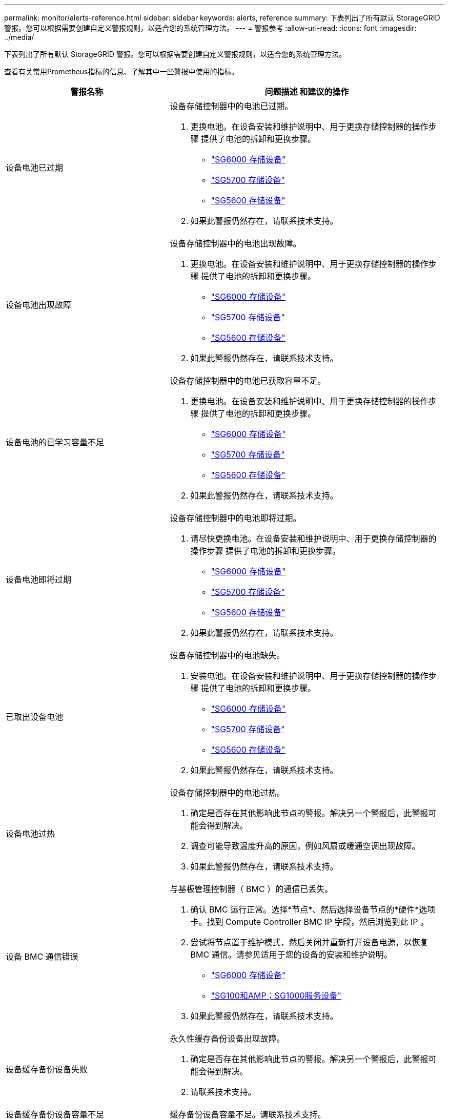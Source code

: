 ---
permalink: monitor/alerts-reference.html 
sidebar: sidebar 
keywords: alerts, reference 
summary: 下表列出了所有默认 StorageGRID 警报。您可以根据需要创建自定义警报规则，以适合您的系统管理方法。 
---
= 警报参考
:allow-uri-read: 
:icons: font
:imagesdir: ../media/


[role="lead"]
下表列出了所有默认 StorageGRID 警报。您可以根据需要创建自定义警报规则，以适合您的系统管理方法。

查看有关常用Prometheus指标的信息、了解其中一些警报中使用的指标。

|===
| 警报名称 | 问题描述 和建议的操作 


 a| 
设备电池已过期
 a| 
设备存储控制器中的电池已过期。

. 更换电池。在设备安装和维护说明中、用于更换存储控制器的操作步骤 提供了电池的拆卸和更换步骤。
+
** link:../sg6000/index.html["SG6000 存储设备"]
** link:../sg5700/index.html["SG5700 存储设备"]
** link:../sg5600/index.html["SG5600 存储设备"]


. 如果此警报仍然存在，请联系技术支持。




 a| 
设备电池出现故障
 a| 
设备存储控制器中的电池出现故障。

. 更换电池。在设备安装和维护说明中、用于更换存储控制器的操作步骤 提供了电池的拆卸和更换步骤。
+
** link:../sg6000/index.html["SG6000 存储设备"]
** link:../sg5700/index.html["SG5700 存储设备"]
** link:../sg5600/index.html["SG5600 存储设备"]


. 如果此警报仍然存在，请联系技术支持。




 a| 
设备电池的已学习容量不足
 a| 
设备存储控制器中的电池已获取容量不足。

. 更换电池。在设备安装和维护说明中、用于更换存储控制器的操作步骤 提供了电池的拆卸和更换步骤。
+
** link:../sg6000/index.html["SG6000 存储设备"]
** link:../sg5700/index.html["SG5700 存储设备"]
** link:../sg5600/index.html["SG5600 存储设备"]


. 如果此警报仍然存在，请联系技术支持。




 a| 
设备电池即将过期
 a| 
设备存储控制器中的电池即将过期。

. 请尽快更换电池。在设备安装和维护说明中、用于更换存储控制器的操作步骤 提供了电池的拆卸和更换步骤。
+
** link:../sg6000/index.html["SG6000 存储设备"]
** link:../sg5700/index.html["SG5700 存储设备"]
** link:../sg5600/index.html["SG5600 存储设备"]


. 如果此警报仍然存在，请联系技术支持。




 a| 
已取出设备电池
 a| 
设备存储控制器中的电池缺失。

. 安装电池。在设备安装和维护说明中、用于更换存储控制器的操作步骤 提供了电池的拆卸和更换步骤。
+
** link:../sg6000/index.html["SG6000 存储设备"]
** link:../sg5700/index.html["SG5700 存储设备"]
** link:../sg5600/index.html["SG5600 存储设备"]


. 如果此警报仍然存在，请联系技术支持。




 a| 
设备电池过热
 a| 
设备存储控制器中的电池过热。

. 确定是否存在其他影响此节点的警报。解决另一个警报后，此警报可能会得到解决。
. 调查可能导致温度升高的原因，例如风扇或暖通空调出现故障。
. 如果此警报仍然存在，请联系技术支持。




 a| 
设备 BMC 通信错误
 a| 
与基板管理控制器（ BMC ）的通信已丢失。

. 确认 BMC 运行正常。选择*节点*、然后选择设备节点的*硬件*选项卡。找到 Compute Controller BMC IP 字段，然后浏览到此 IP 。
. 尝试将节点置于维护模式，然后关闭并重新打开设备电源，以恢复 BMC 通信。请参见适用于您的设备的安装和维护说明。
+
** link:../sg6000/index.html["SG6000 存储设备"]
** link:../sg100-1000/index.html["SG100和AMP；SG1000服务设备"]


. 如果此警报仍然存在，请联系技术支持。




 a| 
设备缓存备份设备失败
 a| 
永久性缓存备份设备出现故障。

. 确定是否存在其他影响此节点的警报。解决另一个警报后，此警报可能会得到解决。
. 请联系技术支持。




 a| 
设备缓存备份设备容量不足
 a| 
缓存备份设备容量不足。请联系技术支持。



 a| 
设备缓存备份设备已写保护
 a| 
缓存备份设备受写保护。请联系技术支持。



 a| 
设备缓存内存大小不匹配
 a| 
设备中的两个控制器具有不同的缓存大小。请联系技术支持。



 a| 
设备计算控制器机箱温度过高
 a| 
StorageGRID 设备中计算控制器的温度已超过额定阈值。

. 检查硬件组件是否过热，并按照建议的操作进行操作：
+
** 如果您使用的是 SG100 ， SG1000 或 SG6000 ，请使用 BMC 。
** 如果您使用的是 SG5600 或 SG5700 ，请使用 SANtricity 系统管理器。


. 如有必要，请更换组件。请参见适用于您的设备硬件的安装和维护说明：
+
** link:../sg6000/index.html["SG6000 存储设备"]
** link:../sg5700/index.html["SG5700 存储设备"]
** link:../sg5600/index.html["SG5600 存储设备"]
** link:../sg100-1000/index.html["SG100和AMP；SG1000服务设备"]






 a| 
设备计算控制器 CPU 温度过高
 a| 
StorageGRID 设备中计算控制器的 CPU 温度已超过额定阈值。

. 检查硬件组件是否过热，并按照建议的操作进行操作：
+
** 如果您使用的是 SG100 ， SG1000 或 SG6000 ，请使用 BMC 。
** 如果您使用的是 SG5600 或 SG5700 ，请使用 SANtricity 系统管理器。


. 如有必要，请更换组件。请参见适用于您的设备硬件的安装和维护说明：
+
** link:../sg6000/index.html["SG6000 存储设备"]
** link:../sg5700/index.html["SG5700 存储设备"]
** link:../sg5600/index.html["SG5600 存储设备"]
** link:../sg100-1000/index.html["SG100和AMP；SG1000服务设备"]






 a| 
设备计算控制器需要引起注意
 a| 
在 StorageGRID 设备的计算控制器中检测到硬件故障。

. 检查硬件组件是否存在错误，并按照建议的操作进行操作：
+
** 如果您使用的是 SG100 ， SG1000 或 SG6000 ，请使用 BMC 。
** 如果您使用的是 SG5600 或 SG5700 ，请使用 SANtricity 系统管理器。


. 如有必要，请更换组件。请参见适用于您的设备硬件的安装和维护说明：
+
** link:../sg6000/index.html["SG6000 存储设备"]
** link:../sg5700/index.html["SG5700 存储设备"]
** link:../sg5600/index.html["SG5600 存储设备"]
** link:../sg100-1000/index.html["SG100和AMP；SG1000服务设备"]






 a| 
设备计算控制器电源 A 出现问题
 a| 
计算控制器中的电源 A 存在问题。此警报可能指示电源出现故障或无法供电。

. 检查硬件组件是否存在错误，并按照建议的操作进行操作：
+
** 如果您使用的是 SG100 ， SG1000 或 SG6000 ，请使用 BMC 。
** 如果您使用的是 SG5600 或 SG5700 ，请使用 SANtricity 系统管理器。


. 如有必要，请更换组件。请参见适用于您的设备硬件的安装和维护说明：
+
** link:../sg6000/index.html["SG6000 存储设备"]
** link:../sg5700/index.html["SG5700 存储设备"]
** link:../sg5600/index.html["SG5600 存储设备"]
** link:../sg100-1000/index.html["SG100和AMP；SG1000服务设备"]






 a| 
设备计算控制器电源 B 出现问题
 a| 
计算控制器中的电源B存在问题。此警报可能指示电源出现故障或无法供电。

. 检查硬件组件是否存在错误，并按照建议的操作进行操作：
+
** 如果您使用的是 SG100 ， SG1000 或 SG6000 ，请使用 BMC 。
** 如果您使用的是 SG5600 或 SG5700 ，请使用 SANtricity 系统管理器。


. 如有必要，请更换组件。请参见适用于您的设备硬件的安装和维护说明：
+
** link:../sg6000/index.html["SG6000 存储设备"]
** link:../sg5700/index.html["SG5700 存储设备"]
** link:../sg5600/index.html["SG5600 存储设备"]
** link:../sg100-1000/index.html["SG100和AMP；SG1000服务设备"]






 a| 
设备计算硬件监控服务已停止
 a| 
监控存储硬件状态的服务已停止报告数据。

. 在基础操作系统中检查 EOS 系统状态服务的状态。
. 如果此服务处于 stopped 或 error 状态，请重新启动此服务。
. 如果此警报仍然存在，请联系技术支持。




 a| 
检测到设备光纤通道故障
 a| 
设备中存储控制器和计算控制器之间的光纤通道连接存在问题。

. 检查硬件组件是否存在错误(*节点*>*设备节点_*>*硬件*)。如果任何组件的状态不是"`标称`"、请执行以下操作：
+
.. 验证控制器之间的光纤通道缆线是否已完全连接。
.. 确保光纤通道缆线没有过度弯曲。
.. 确认 SFP+ 模块已正确就位。




* 注： * 如果此问题仍然存在，则 StorageGRID 系统可能会自动使有问题的连接脱机。

. 如有必要，请更换组件。请参见适用于您的设备的安装和维护说明。




 a| 
设备光纤通道 HBA 端口故障
 a| 
光纤通道HBA端口出现故障或出现故障。请联系技术支持。



 a| 
设备闪存缓存驱动器非最佳
 a| 
用于 SSD 缓存的驱动器并非最佳驱动器。

. 更换 SSD 缓存驱动器。请参见设备安装和维护说明。
+
** link:../sg6000/index.html["SG6000 存储设备"]
** link:../sg5700/index.html["SG5700 存储设备"]
** link:../sg5600/index.html["SG5600 存储设备"]


. 如果此警报仍然存在，请联系技术支持。




 a| 
已卸下设备互连 / 电池箱
 a| 
互连 / 电池箱缺失。

. 更换电池。在设备安装和维护说明中、用于更换存储控制器的操作步骤 提供了电池的拆卸和更换步骤。
+
** link:../sg6000/index.html["SG6000 存储设备"]
** link:../sg5700/index.html["SG5700 存储设备"]
** link:../sg5600/index.html["SG5600 存储设备"]


. 如果此警报仍然存在，请联系技术支持。




 a| 
缺少设备 LACP 端口
 a| 
StorageGRID 设备上的端口不参与 LACP 绑定。

. 检查交换机的配置。确保接口配置在正确的链路聚合组中。
. 如果此警报仍然存在，请联系技术支持。




 a| 
设备整体电源性能下降
 a| 
StorageGRID 设备的电源已偏离建议的工作电压。

. 检查电源 A 和 B 的状态以确定哪个电源运行异常，并按照建议的操作进行操作：
+
** 如果您使用的是 SG100 ， SG1000 或 SG6000 ，请使用 BMC 。
** 如果您使用的是 SG5600 或 SG5700 ，请使用 SANtricity 系统管理器。


. 如有必要，请更换组件。请参见适用于您的设备硬件的安装和维护说明：
+
** link:../sg6000/index.html["SG6000 存储设备"]
** link:../sg5700/index.html["SG5700 存储设备"]
** link:../sg5600/index.html["SG5600 存储设备"]
** link:../sg100-1000/index.html["SG100和AMP；SG1000服务设备"]






 a| 
设备存储控制器 A 出现故障
 a| 
StorageGRID 设备中的存储控制器 A 出现故障。

. 使用 SANtricity 系统管理器检查硬件组件，并按照建议的操作进行操作。
. 如有必要，请更换组件。请参见适用于您的设备硬件的安装和维护说明：
+
** link:../sg6000/index.html["SG6000 存储设备"]
** link:../sg5700/index.html["SG5700 存储设备"]
** link:../sg5600/index.html["SG5600 存储设备"]






 a| 
设备存储控制器 B 故障
 a| 
StorageGRID 设备中的存储控制器 B 出现故障。

. 使用 SANtricity 系统管理器检查硬件组件，并按照建议的操作进行操作。
. 如有必要，请更换组件。请参见适用于您的设备硬件的安装和维护说明：
+
** link:../sg6000/index.html["SG6000 存储设备"]
** link:../sg5700/index.html["SG5700 存储设备"]
** link:../sg5600/index.html["SG5600 存储设备"]






 a| 
设备存储控制器驱动器故障
 a| 
StorageGRID 设备中的一个或多个驱动器出现故障或不是最佳驱动器。

. 使用 SANtricity 系统管理器检查硬件组件，并按照建议的操作进行操作。
. 如有必要，请更换组件。请参见适用于您的设备硬件的安装和维护说明：
+
** link:../sg6000/index.html["SG6000 存储设备"]
** link:../sg5700/index.html["SG5700 存储设备"]
** link:../sg5600/index.html["SG5600 存储设备"]






 a| 
设备存储控制器硬件问题描述
 a| 
SANtricity 软件报告 StorageGRID 设备中的某个组件 " 需要关注 " 。

. 使用 SANtricity 系统管理器检查硬件组件，并按照建议的操作进行操作。
. 如有必要，请更换组件。请参见适用于您的设备硬件的安装和维护说明：
+
** link:../sg6000/index.html["SG6000 存储设备"]
** link:../sg5700/index.html["SG5700 存储设备"]
** link:../sg5600/index.html["SG5600 存储设备"]






 a| 
设备存储控制器电源 A 出现故障
 a| 
StorageGRID 设备中的电源 A 与建议的工作电压不同。

. 使用 SANtricity 系统管理器检查硬件组件，并按照建议的操作进行操作。
. 如有必要，请更换组件。请参见适用于您的设备硬件的安装和维护说明：
+
** link:../sg6000/index.html["SG6000 存储设备"]
** link:../sg5700/index.html["SG5700 存储设备"]
** link:../sg5600/index.html["SG5600 存储设备"]






 a| 
设备存储控制器电源 B 故障
 a| 
StorageGRID 设备中的电源 B 与建议的工作电压不同。

. 使用 SANtricity 系统管理器检查硬件组件，并按照建议的操作进行操作。
. 如有必要，请更换组件。请参见适用于您的设备硬件的安装和维护说明：
+
** link:../sg6000/index.html["SG6000 存储设备"]
** link:../sg5700/index.html["SG5700 存储设备"]
** link:../sg5600/index.html["SG5600 存储设备"]






 a| 
设备存储硬件监控服务已停止
 a| 
监控存储硬件状态的服务已停止报告数据。

. 在基础操作系统中检查 EOS 系统状态服务的状态。
. 如果此服务处于 stopped 或 error 状态，请重新启动此服务。
. 如果此警报仍然存在，请联系技术支持。




 a| 
设备存储架降级
 a| 
存储设备存储架中某个组件的状态为已降级。

. 使用 SANtricity 系统管理器检查硬件组件，并按照建议的操作进行操作。
. 如有必要，请更换组件。请参见适用于您的设备硬件的安装和维护说明：
+
** link:../sg6000/index.html["SG6000 存储设备"]
** link:../sg5700/index.html["SG5700 存储设备"]
** link:../sg5600/index.html["SG5600 存储设备"]






 a| 
已超过设备温度
 a| 
已超过设备存储控制器的额定或最大温度。

. 确定是否存在其他影响此节点的警报。解决另一个警报后，此警报可能会得到解决。
. 调查可能导致温度升高的原因，例如风扇或暖通空调出现故障。
. 如果此警报仍然存在，请联系技术支持。




 a| 
已卸下设备温度传感器
 a| 
已卸下温度传感器。请联系技术支持。



 a| 
Cassandra auto-compactor 错误
 a| 
Cassandra自动compactor发生错误。Cassandra自动compactor存在于所有存储节点上、用于管理Cassandra数据库的大小以覆盖和删除繁重的工作负载。虽然此情况持续存在，但某些工作负载的元数据消耗量会异常高。

. 确定是否存在其他影响此节点的警报。解决另一个警报后，此警报可能会得到解决。
. 请联系技术支持。




 a| 
Cassandra 自动数据压缩器指标已过期
 a| 
描述 Cassandra 自动数据压缩器的指标已过时。Cassandra 自动 compactor 位于所有存储节点上，用于管理 Cassandra 数据库的大小，以覆盖和删除繁重的工作负载。尽管此警报持续存在，但某些工作负载的元数据消耗量会异常高。

. 确定是否存在其他影响此节点的警报。解决另一个警报后，此警报可能会得到解决。
. 请联系技术支持。




 a| 
Cassandra 通信错误
 a| 
运行Cassandra服务的节点在彼此通信时遇到问题。此警报表示节点到节点通信存在干扰。一个或多个存储节点上可能存在网络问题描述 或 Cassandra 服务已关闭。

. 确定是否存在其他影响一个或多个存储节点的警报。解决另一个警报后，此警报可能会得到解决。
. 检查是否存在可能影响一个或多个存储节点的网络问题描述 。
. 选择*支持*>*工具*>*网格拓扑*。
. 对于系统中的每个存储节点，选择 * SSM* > * 服务 * 。确保Cassandra服务的状态为"` running。`"
. 如果Cassandra未运行、请按照恢复和维护说明中有关启动或重新启动服务的步骤进行操作。
. 如果 Cassandra 服务的所有实例现在都在运行，并且警报未得到解决，请联系技术支持。


link:../maintain/index.html["保持并恢复()"]



 a| 
Cassandra compActions 已过载
 a| 
Cassandra数据缩减过程过载。如果数据缩减过程过载、读取性能可能会下降、RAM可能会用尽。Cassandra 服务也可能无响应或崩溃。

. 按照恢复和维护说明中有关重新启动服务的步骤重新启动Cassandra服务。
. 如果此警报仍然存在，请联系技术支持。


link:../maintain/index.html["保持并恢复()"]



 a| 
Cassandra 修复指标已过期
 a| 
描述 Cassandra 修复作业的指标已过时。如果此情况持续 48 小时以上，则存储分段列表等客户端查询可能会显示已删除的数据。

. 重新启动节点。在网格管理器中、转到*节点*、选择节点、然后选择任务选项卡。
. 如果此警报仍然存在，请联系技术支持。




 a| 
Cassandra 修复进度缓慢
 a| 
Cassandra数据库修复进度缓慢。当数据库修复速度较慢时、Cassandra数据一致性操作会受到阻碍。如果此情况持续 48 小时以上，则存储分段列表等客户端查询可能会显示已删除的数据。

. 确认所有存储节点均已联机，并且没有与网络相关的警报。
. 监控此警报最多 2 天，查看问题描述 是否自行解决。
. 如果数据库修复继续缓慢进行，请联系技术支持。




 a| 
Cassandra 修复服务不可用
 a| 
Cassandra修复服务不可用。Cassandra修复服务存在于所有存储节点上、可为Cassandra数据库提供关键修复功能。如果此情况持续 48 小时以上，则存储分段列表等客户端查询可能会显示已删除的数据。

. 选择*支持*>*工具*>*网格拓扑*。
. 对于系统中的每个存储节点，选择 * SSM* > * 服务 * 。确保 Cassandra Reaper 服务的状态为 "running" 。
. 如果Cassandra Reaper未运行、请按照恢复和维护说明中有关启动或重新启动服务的步骤进行操作。
. 如果 Cassandra Reaper 服务的所有实例现在都在运行，并且警报未得到解决，请联系技术支持。


link:../maintain/index.html["保持并恢复()"]



 a| 
云存储池连接错误
 a| 
云存储池的运行状况检查检测到一个或多个新错误。

. 转到 " 存储池 " 页面的 " 云存储池 " 部分。
. 查看 Last Error 列以确定哪个 Cloud Storage Pool 存在错误。
. 请参见有关通过信息生命周期管理来管理对象的说明。


link:../ilm/index.html["使用 ILM 管理对象"]



 a| 
DHCP 租约已过期
 a| 
网络接口上的DHCP租约已过期。如果DHCP租约已过期、请按照建议的操作进行操作：

. 确保此节点与受影响接口上的 DHCP 服务器之间存在连接。
. 确保 DHCP 服务器上的受影响子网中有可分配的 IP 地址。
. 确保为 DHCP 服务器中配置的 IP 地址预留了永久空间。或者，使用 StorageGRID 更改 IP 工具在 DHCP 地址池之外分配静态 IP 地址。请参见恢复和维护说明。


link:../maintain/index.html["保持并恢复()"]



 a| 
DHCP 租约即将到期
 a| 
网络接口上的DHCP租约即将到期。要防止DHCP租约到期、请按照建议的操作进行操作：

. 确保此节点与受影响接口上的 DHCP 服务器之间存在连接。
. 确保 DHCP 服务器上的受影响子网中有可分配的 IP 地址。
. 确保为 DHCP 服务器中配置的 IP 地址预留了永久空间。或者，使用 StorageGRID 更改 IP 工具在 DHCP 地址池之外分配静态 IP 地址。请参见恢复和维护说明。


link:../maintain/index.html["保持并恢复()"]



 a| 
DHCP 服务器不可用
 a| 
DHCP服务器不可用。StorageGRID 节点无法联系您的DHCP服务器。无法验证节点 IP 地址的 DHCP 租约。

. 确保此节点与受影响接口上的 DHCP 服务器之间存在连接。
. 确保 DHCP 服务器上的受影响子网中有可分配的 IP 地址。
. 确保为 DHCP 服务器中配置的 IP 地址预留了永久空间。或者，使用 StorageGRID 更改 IP 工具在 DHCP 地址池之外分配静态 IP 地址。请参见恢复和维护说明。


link:../maintain/index.html["保持并恢复()"]



 a| 
磁盘 I/O 速度非常慢
 a| 
磁盘 I/O 非常慢可能会影响 StorageGRID 性能。

. 如果问题描述 与存储设备节点相关，请使用 SANtricity 系统管理器检查是否存在故障驱动器，存在预测故障的驱动器或正在进行的驱动器修复。此外，还应检查设备计算控制器和存储控制器之间的光纤通道或 SAS 链路的状态，以查看是否有任何链路已关闭或显示的错误率过高。
. 检查托管此节点的卷的存储系统，以确定并更正慢速 I/O 的根发生原因
. 如果此警报仍然存在，请联系技术支持。



NOTE: 受影响的节点可能会禁用服务并自行重新启动、以避免影响整体网格性能。如果清除了底层条件，并且这些节点检测到正常 I/O 性能，则它们将自动恢复到完全服务状态。



 a| 
电子邮件通知失败
 a| 
无法发送警报的电子邮件通知。如果警报电子邮件通知失败或无法传送测试电子邮件(从*警报*>*电子邮件设置*页面发送)、则会触发此警报。

. 从警报的 * 站点 / 节点 * 列中列出的管理节点登录到网格管理器。
. 转到*警报*>*电子邮件设置*页面、检查设置、并根据需要进行更改。
. 单击 * 发送测试电子邮件 * ，然后检查测试收件人的收件箱中是否存在此电子邮件。如果无法发送测试电子邮件，则可能会触发此警报的新实例。
. 如果无法发送测试电子邮件，请确认您的电子邮件服务器已联机。
. 如果服务器正在运行、请选择*支持*>*工具*>*日志*、然后收集管理节点的日志。指定警报时间前后 15 分钟的时间段。
. 提取下载的归档并查看的内容 `prometheus.log` `(_/GID<gid><time_stamp>/<site_node>/<time_stamp>/metrics/prometheus.log)`。
. 如果无法解决此问题，请联系技术支持。




 a| 
客户端证书页面上配置的证书到期
 a| 
在客户端证书页面上配置的一个或多个证书即将过期。

. 选择*配置*>*访问控制*>*客户端证书*。
. 选择一个即将到期的证书。
. 选择*编辑*可上传或生成新证书。
. 对即将过期的每个证书重复上述步骤。


link:../admin/index.html["管理 StorageGRID"]



 a| 
负载平衡器端点证书到期
 a| 
一个或多个负载平衡器端点证书即将过期。

. 选择*配置*>*网络设置*>*负载平衡器端点*。
. 选择证书即将过期的端点。
. 选择 * 编辑端点 * 可上传或生成新证书。
. 对证书已过期或即将过期的每个端点重复上述步骤。


有关管理负载平衡器端点的详细信息、请参见有关管理StorageGRID 的说明。

link:../admin/index.html["管理 StorageGRID"]



 a| 
管理接口的服务器证书到期
 a| 
用于管理接口的服务器证书即将过期。

. 选择*配置*>*网络设置*>*服务器证书*。
. 在管理接口服务器证书部分中、上传新证书。


link:../admin/index.html["管理 StorageGRID"]



 a| 
存储API端点的服务器证书到期
 a| 
用于访问存储 API 端点的服务器证书即将过期。

. 选择*配置*>*网络设置*>*服务器证书*。
. 在对象存储API服务端点服务器证书部分中、上传新证书。


link:../admin/index.html["管理 StorageGRID"]



 a| 
网格网络 MTU 不匹配
 a| 
网格网络接口(eth0)的最大传输单元(Maximum Transmission Unit、MTU)设置在网格中的各个节点之间差别很大。MTU设置的差异可能表明、某些(但并非所有) eth0网络配置了巨型帧。如果 MTU 大小不匹配大于 1000 ，则可能会出现发生原因 网络性能问题。

link:../troubleshoot/troubleshooting-storagegrid-system.html["对网格网络MTU不匹配警报进行故障排除"]



 a| 
Java 堆使用率较高
 a| 
正在使用的Java堆空间百分比很高。如果Java堆已满、则元数据服务可能不可用、客户端请求可能会失败。

. 查看信息板上的 ILM 活动。当 ILM 工作负载减少时，此警报可能会自行解决。
. 确定是否存在其他影响此节点的警报。解决另一个警报后，此警报可能会得到解决。
. 如果此警报仍然存在，请联系技术支持。




 a| 
元数据查询延迟较长
 a| 
Cassandra元数据查询的平均时间过长。查询延迟增加的原因可能是硬件更改(例如更换磁盘)或工作负载更改(例如载入量突然增加)。

. 确定查询延迟增加前后是否发生任何硬件或工作负载变化。
. 如果无法解决此问题，请联系技术支持。




 a| 
身份联合同步失败
 a| 
无法从身份源同步联合组和用户。

. 确认已配置的 LDAP 服务器已联机且可用。
. 查看身份联合页面上的设置。确认所有值均为最新值。请参见有关管理StorageGRID 的说明中的"`配置联合身份源`"。
. 单击 * 测试连接 * 以验证 LDAP 服务器的设置。
. 如果无法解决此问题描述 ，请联系技术支持。


link:../admin/index.html["管理 StorageGRID"]



 a| 
无法实现 ILM 放置
 a| 
对于某些对象、无法在ILM规则中实现放置指令。此警报表示放置指令所需的节点不可用或ILM规则配置不当。例如，规则可能指定的复制副本数可能多于存储节点数。

. 确保所有节点均已联机。
. 如果所有节点均处于联机状态，请查看使用活动 ILM 策略的所有 ILM 规则中的放置说明。确认所有对象都有有效的说明。请参见有关通过信息生命周期管理来管理对象的说明。
. 根据需要更新规则设置并激活新策略。
+

NOTE: 清除警报可能需要长达1天的时间。

. 如果问题仍然存在，请联系技术支持。



NOTE: 此警报可能会在升级期间显示、并且可能会在升级成功完成后持续1天。当此警报由升级触发时，它将自行清除。

link:../ilm/index.html["使用 ILM 管理对象"]



 a| 
ILM 扫描周期过长
 a| 
扫描、评估对象和应用ILM所需的时间过长。如果完成所有对象的完整ILM扫描的估计时间过长(请参见信息板上的*扫描时间段-估计*)、则活动的ILM策略可能不会应用于新载入的对象。对 ILM 策略所做的更改可能不会应用于现有对象。

. 确定是否存在其他影响此节点的警报。解决另一个警报后，此警报可能会得到解决。
. 确认所有存储节点均已联机。
. 临时减少客户端流量。例如、在网格管理器中、选择*配置*>*网络设置*>*流量分类*、然后创建一个限制带宽或请求数量的策略。
. 如果磁盘 I/O 或 CPU 过载，请尝试减少负载或增加资源。
. 如有必要，请更新 ILM 规则以使用同步放置（对于在 StorageGRID 11.3 之后创建的规则，默认设置）。
. 如果此警报仍然存在，请联系技术支持。


link:../admin/index.html["管理 StorageGRID"]



 a| 
ILM 扫描速率低
 a| 
ILM扫描速率设置为每秒不到100个对象。此警报表示有人已将系统的ILM扫描速率更改为每秒不到100个对象(默认值：每秒400个对象)。活动 ILM 策略可能不会应用于新载入的对象。此后对 ILM 策略所做的更改不会应用于现有对象。

. 在持续支持调查中，确定是否临时更改了 ILM 扫描速率。
. 请联系技术支持。



IMPORTANT: 请勿在未联系技术支持的情况下更改 ILM 扫描速率。



 a| 
Kms CA 证书到期
 a| 
用于对密钥管理服务器（ KMS ）证书进行签名的证书颁发机构（ CA ）证书即将过期。

. 使用 KMS 软件更新密钥管理服务器的 CA 证书。
. 在网格管理器中、选择*配置*>*系统设置*>*密钥管理服务器*。
. 选择证书状态警告的 KMS 。
. 选择 * 编辑 * 。
. 选择 * 下一步 * 转到步骤 2 （上传服务器证书）。
. 选择 * 浏览 * 以上传新证书。
. 选择 * 保存 * 。


link:../admin/index.html["管理 StorageGRID"]



 a| 
Kms 客户端证书到期
 a| 
密钥管理服务器的客户端证书即将过期。

. 在网格管理器中、选择*配置*>*系统设置*>*密钥管理服务器*。
. 选择证书状态警告的 KMS 。
. 选择 * 编辑 * 。
. 选择 * 下一步 * 转到步骤 3 （上传客户端证书）。
. 选择 * 浏览 * 以上传新证书。
. 选择 * 浏览 * 以上传新的私钥。
. 选择 * 保存 * 。


link:../admin/index.html["管理 StorageGRID"]



 a| 
无法加载 Kms 配置
 a| 
密钥管理服务器的配置存在，但无法加载。

. 确定是否存在其他影响此节点的警报。解决另一个警报后，此警报可能会得到解决。
. 如果此警报仍然存在，请联系技术支持。




 a| 
Kms 连接错误
 a| 
设备节点无法连接到其站点的密钥管理服务器。

. 在网格管理器中、选择*配置*>*系统设置*>*密钥管理服务器*。
. 确认端口和主机名条目正确无误。
. 确认服务器证书，客户端证书和客户端证书专用密钥正确且未过期。
. 确保防火墙设置允许设备节点与指定的 KMS 进行通信。
. 更正任何网络或 DNS 问题。
. 如果您需要帮助或此警报持续存在，请联系技术支持。




 a| 
未找到 Kms 加密密钥名称
 a| 
配置的密钥管理服务器没有与提供的名称匹配的加密密钥。

. 确认分配给站点的 KMS 使用的加密密钥名称以及任何先前版本正确无误。
. 如果您需要帮助或此警报持续存在，请联系技术支持。




 a| 
Kms 加密密钥轮换失败
 a| 
所有设备卷均已解密，但一个或多个卷无法轮换到最新密钥。请联系技术支持。



 a| 
未配置公里
 a| 
此站点不存在密钥管理服务器。

. 在网格管理器中、选择*配置*>*系统设置*>*密钥管理服务器*。
. 为此站点添加 KMS 或添加默认 KMS 。


link:../admin/index.html["管理 StorageGRID"]



 a| 
Kms 密钥无法对设备卷进行解密
 a| 
无法使用当前 KMS 密钥对启用了节点加密的设备上的一个或多个卷进行解密。

. 确定是否存在其他影响此节点的警报。解决另一个警报后，此警报可能会得到解决。
. 确保密钥管理服务器（ KMS ）已配置加密密钥以及任何先前的密钥版本。
. 如果您需要帮助或此警报持续存在，请联系技术支持。




 a| 
Kms 服务器证书到期
 a| 
密钥管理服务器（ KMS ）使用的服务器证书即将过期。

. 使用 KMS 软件更新密钥管理服务器的服务器证书。
. 如果您需要帮助或此警报持续存在，请联系技术支持。


link:../admin/index.html["管理 StorageGRID"]



 a| 
审核队列较大
 a| 
审核消息的磁盘队列已满。

. 检查系统上的负载—如果事务数量很多，则警报应逐渐自行解决，您可以忽略此警报。
. 如果警报持续存在且严重性增加，请查看队列大小图表。如果此数量在数小时或数天内稳定增加，则审核负载可能已超过系统的审核容量。
. 通过将客户端写入和客户端读取的审核级别更改为"错误"或"关闭"(*配置*>*监控*>*审核*)、降低客户端操作速率或减少记录的审核消息数量。


link:../audit/index.html["查看审核日志"]



 a| 
审核日志磁盘容量低
 a| 
可用于审核日志的空间不足。

. 监控此警报，查看问题描述 是否自行解析且磁盘空间是否再次可用。
. 如果可用空间继续减少，请联系技术支持。




 a| 
可用节点内存不足
 a| 
节点上的可用RAM量较低。可用RAM较低可能表示工作负载发生变化或一个或多个节点发生内存泄漏。

. 监控此警报以查看问题描述 是否自行解决。
. 如果可用内存低于主要警报阈值，请联系技术支持。




 a| 
存储池可用空间不足
 a| 
可用于在存储池中存储对象数据的空间量较低。

. 选择* ILM *>*存储池*。
. 选择警报中列出的存储池，然后选择 * 查看详细信息 * 。
. 确定需要额外存储容量的位置。您可以向存储池中的每个站点添加存储节点，也可以向一个或多个现有存储节点添加存储卷（ LUN ）。
. 执行扩展操作步骤 以增加存储容量。


link:../expand/index.html["扩展网格"]



 a| 
节点内存不足
 a| 
节点上已安装的内存量不足。请增加虚拟机或Linux主机可用的RAM量。检查主要警报的阈值，以确定 StorageGRID 节点的默认最低要求。请参见适用于您的平台的安装说明：

* link:../rhel/index.html["安装 Red Hat Enterprise Linux 或 CentOS"]
* link:../ubuntu/index.html["安装 Ubuntu 或 Debian"]
* link:../vmware/index.html["安装 VMware"]




 a| 
元数据存储不足
 a| 
可用于存储对象元数据的空间不足。*严重警报*

. 停止载入对象。
. 立即在扩展操作步骤 中添加存储节点。


* 主要警报 *

立即在扩展操作步骤 中添加存储节点。

* 次要警报 *

. 监控对象元数据空间的使用速率。选择*节点*>*存储节点_*>*存储*、然后查看已用存储-对象元数据图。
. 请尽快在扩展操作步骤 中添加存储节点。


添加新存储节点后，系统会自动在所有存储节点之间重新平衡对象元数据，并清除警报。

link:../troubleshoot/troubleshooting-storagegrid-system.html["对低元数据存储警报进行故障排除"]

link:../expand/index.html["扩展网格"]



 a| 
低指标磁盘容量
 a| 
可用于指标数据库的空间不足。

. 监控此警报，查看问题描述 是否自行解析且磁盘空间是否再次可用。
. 如果可用空间继续减少，请联系技术支持。




 a| 
对象数据存储不足
 a| 
可用于存储对象数据的空间不足。请执行扩展操作步骤。您可以向现有存储节点添加存储卷（ LUN ），也可以添加新的存储节点。

link:../troubleshoot/troubleshooting-storagegrid-system.html["对对象数据存储不足警报进行故障排除"]

link:../expand/index.html["扩展网格"]



 a| 
根磁盘容量低
 a| 
根磁盘的可用空间不足。

. 监控此警报，查看问题描述 是否自行解析且磁盘空间是否再次可用。
. 如果可用空间继续减少，请联系技术支持。




 a| 
系统数据容量低
 a| 
/var/local文件系统上可用于StorageGRID 系统数据的空间不足。

. 监控此警报，查看问题描述 是否自行解析且磁盘空间是否再次可用。
. 如果可用空间继续减少，请联系技术支持。




 a| 
节点网络连接错误
 a| 
在nodes.Network连接之间传输数据时出错、可以在无需手动干预的情况下清除错误。如果错误无法清除，请联系技术支持。

link:../troubleshoot/troubleshooting-storagegrid-system.html["对网络接收错误(NRER)警报进行故障排除"]



 a| 
节点网络接收帧错误
 a| 
节点收到的网络帧中有很高比例出现错误。此警报可能表示硬件问题描述 、例如以太网连接任一端的缆线损坏或收发器出现故障。

. 如果您使用的是设备，请尝试更换每个 SFP+ 或 SFP28 收发器和缆线，一次更换一个，以查看警报是否清除。
. 如果此警报仍然存在，请联系技术支持。




 a| 
节点与 NTP 服务器不同步
 a| 
节点的时间与网络时间协议（ NTP ）服务器不同步。

. 验证您是否已指定至少四个外部 NTP 服务器，每个服务器均提供 Stratum 3 或更好的参考。
. 检查所有 NTP 服务器是否均正常运行。
. 验证与 NTP 服务器的连接。确保它们未被防火墙阻止。




 a| 
节点未使用 NTP 服务器锁定
 a| 
节点未锁定到网络时间协议（ NTP ）服务器。

. 验证您是否已指定至少四个外部 NTP 服务器，每个服务器均提供 Stratum 3 或更好的参考。
. 检查所有 NTP 服务器是否均正常运行。
. 验证与 NTP 服务器的连接。确保它们未被防火墙阻止。




 a| 
非设备节点网络已关闭
 a| 
一个或多个网络设备已关闭或断开连接。此警报表示无法访问虚拟机或 Linux 主机上安装的节点的网络接口（ eth ）。

请联系技术支持。



 a| 
对象丢失
 a| 
网格中的一个或多个对象已丢失。此警报可能指示数据已永久丢失、无法检索。

. 立即调查此警报。您可能需要采取措施以防止进一步数据丢失。如果您立即采取措施，则还可以还原丢失的对象。
+
link:../troubleshoot/troubleshooting-storagegrid-system.html["对对象数据丢失和缺失进行故障排除"]

. 解决底层问题后，重置计数器：
+
.. 选择*支持*>*工具*>*网格拓扑*。
.. 对于发出警报的存储节点，请选择 * ； site_* > * ； grid node_* > * LDR* > * 数据存储 * > * 配置 * > * 主 * 。
.. 选择 * 重置丢失的对象计数 * ，然后单击 * 应用更改 * 。






 a| 
平台服务不可用
 a| 
具有RSM服务的存储节点在某个站点上运行或可用的数量太少。请确保在受影响站点上拥有RSM服务的大多数存储节点都在运行且处于非错误状态。

请参见有关管理StorageGRID 的说明中的"`解决平台服务问题`"。

link:../admin/index.html["管理 StorageGRID"]



 a| 
管理网络端口 1 上的服务设备链路已关闭
 a| 
设备上的管理网络端口 1 已关闭或断开连接。

. 检查连接到管理网络端口 1 的缆线和物理连接。
. 解决任何连接问题。请参见适用于您的设备硬件的安装和维护说明。
. 如果此端口已按目的断开连接，请禁用此规则。在网格管理器中、选择*警报*>*警报规则*、选择规则、然后单击*编辑规则*。然后，取消选中 * 已启用 * 复选框。
+
** link:../sg100-1000/index.html["SG100和AMP；SG1000服务设备"]
** link:managing-alerts.html["禁用警报规则"]






 a| 
管理网络（或客户端网络）上的服务设备链接已关闭
 a| 
管理网络（ eth1 ）或客户端网络（ eth2 ）的设备接口已关闭或断开连接。

. 检查与 StorageGRID 网络的缆线， SFP 和物理连接。
. 解决任何连接问题。请参见适用于您的设备硬件的安装和维护说明。
. 如果此端口已按目的断开连接，请禁用此规则。在网格管理器中、选择*警报*>*警报规则*、选择规则、然后单击*编辑规则*。然后，取消选中 * 已启用 * 复选框。
+
** link:../sg100-1000/index.html["SG100和AMP；SG1000服务设备"]
** link:managing-alerts.html["禁用警报规则"]






 a| 
网络端口 1 ， 2 ， 3 或 4 上的服务设备链路已关闭
 a| 
设备上的网络端口 1 ， 2 ， 3 或 4 已关闭或断开连接。

. 检查与 StorageGRID 网络的缆线， SFP 和物理连接。
. 解决任何连接问题。请参见适用于您的设备硬件的安装和维护说明。
. 如果此端口已按目的断开连接，请禁用此规则。在网格管理器中、选择*警报*>*警报规则*、选择规则、然后单击*编辑规则*。然后，取消选中 * 已启用 * 复选框。
+
** link:../sg100-1000/index.html["SG100和AMP；SG1000服务设备"]
** link:managing-alerts.html["禁用警报规则"]






 a| 
服务设备存储连接已降级
 a| 
服务设备中的两个SSD之一出现故障或与另一个SSD不同步。设备功能不受影响、但您应立即解决此问题描述。如果两个驱动器都发生故障，则设备将无法再正常运行。

. 在网格管理器中、选择*节点*>***_services appliage_、然后选择"*硬件"选项卡。
. 查看 * 存储 RAID 模式 * 字段中的消息。
. 如果此消息显示重新同步操作的进度，请等待此操作完成，然后确认警报已解决。重新同步消息表示 SSD 最近已更换，或者由于其他原因正在重新同步。
. 如果此消息指示其中一个 SSD 发生故障，请尽快更换发生故障的驱动器。
+
有关如何更换服务设备中的驱动器的说明，请参见 SG100 和 SG1000 设备安装和维护指南。

+
link:../sg100-1000/index.html["SG100和AMP；SG1000服务设备"]





 a| 
管理网络端口 1 上的存储设备链路已关闭
 a| 
设备上的管理网络端口 1 已关闭或断开连接。

. 检查连接到管理网络端口 1 的缆线和物理连接。
. 解决任何连接问题。请参见适用于您的设备硬件的安装和维护说明。
. 如果此端口已按目的断开连接，请禁用此规则。在网格管理器中、选择*警报*>*警报规则*、选择规则、然后单击*编辑规则*。然后，取消选中 * 已启用 * 复选框。
+
** link:../sg6000/index.html["SG6000 存储设备"]
** link:../sg5700/index.html["SG5700 存储设备"]
** link:../sg5600/index.html["SG5600 存储设备"]
** link:managing-alerts.html["禁用警报规则"]






 a| 
管理网络（或客户端网络）上的存储设备链接已关闭
 a| 
管理网络（ eth1 ）或客户端网络（ eth2 ）的设备接口已关闭或断开连接。

. 检查与 StorageGRID 网络的缆线， SFP 和物理连接。
. 解决任何连接问题。请参见适用于您的设备硬件的安装和维护说明。
. 如果此端口已按目的断开连接，请禁用此规则。在网格管理器中、选择*警报*>*警报规则*、选择规则、然后单击*编辑规则*。然后，取消选中 * 已启用 * 复选框。
+
** link:../sg6000/index.html["SG6000 存储设备"]
** link:../sg5700/index.html["SG5700 存储设备"]
** link:../sg5600/index.html["SG5600 存储设备"]
** link:managing-alerts.html["禁用警报规则"]






 a| 
网络端口 1 ， 2 ， 3 或 4 上的存储设备链路已关闭
 a| 
设备上的网络端口 1 ， 2 ， 3 或 4 已关闭或断开连接。

. 检查与 StorageGRID 网络的缆线， SFP 和物理连接。
. 解决任何连接问题。请参见适用于您的设备硬件的安装和维护说明。
. 如果此端口已按目的断开连接，请禁用此规则。在网格管理器中、选择*警报*>*警报规则*、选择规则、然后单击*编辑规则*。然后，取消选中 * 已启用 * 复选框。
+
** link:../sg6000/index.html["SG6000 存储设备"]
** link:../sg5700/index.html["SG5700 存储设备"]
** link:../sg5600/index.html["SG5600 存储设备"]
** link:managing-alerts.html["禁用警报规则"]






 a| 
存储设备存储连接已降级
 a| 
计算控制器和存储控制器之间的一个或多个连接出现问题。

. 转至设备以检查端口指示灯。
. 如果端口指示灯不亮，请确认缆线已正确连接。根据需要更换缆线。
. 最多等待五分钟。
+

NOTE: 如果需要更换另一根缆线、请不要至少拔下它5分钟。否则，根卷可能会变为只读，这需要重新启动硬件。

. 在网格管理器中、选择*节点*。然后，选择出现问题的节点的硬件选项卡。验证警报条件是否已解决。




 a| 
无法访问存储设备
 a| 
无法访问存储设备。此警报表示由于底层存储设备出现问题、无法挂载或访问卷。

. 检查用于此节点的所有存储设备的状态：
+
** 如果节点安装在虚拟机或 Linux 主机上，请按照您的操作系统的说明运行硬件诊断或执行文件系统检查。
+
*** link:../rhel/index.html["安装 Red Hat Enterprise Linux 或 CentOS"]
*** link:../ubuntu/index.html["安装 Ubuntu 或 Debian"]
*** link:../vmware/index.html["安装 VMware"]


** 如果节点安装在 SG100 ， SG1000 或 SG6000 设备上，请使用 BMC 。
** 如果此节点安装在 SG5600 或 SG5700 设备上，请使用 SANtricity 系统管理器。


. 如有必要，请更换组件。请参见适用于您的设备硬件的安装和维护说明。
+
** link:../sg6000/index.html["SG6000 存储设备"]
** link:../sg5700/index.html["SG5700 存储设备"]
** link:../sg5600/index.html["SG5600 存储设备"]






 a| 
租户配额使用量高
 a| 
正在使用的租户配额空间百分比很高。如果租户超过其配额，则新的载入将被拒绝。


NOTE: 默认情况下、此警报规则处于禁用状态、因为它可能会生成大量通知。

. 在网格管理器中、选择*租户*。
. 按 * 配额利用率 * 对表进行排序。
. 选择配额利用率接近 100% 的租户。
. 执行以下操作之一或同时执行这两项操作：
+
** 选择 * 编辑 * 以增加租户的存储配额。
** 通知租户其配额利用率较高。






 a| 
无法与节点通信
 a| 
一个或多个服务无响应或无法访问此节点。此警报表示某个节点由于未知原因断开连接。例如，节点上的服务可能已停止，或者节点可能已因电源故障或意外中断而丢失网络连接。

监控此警报以查看问题描述 是否自行解决。如果问题描述 仍然存在：

. 确定是否存在其他影响此节点的警报。解决另一个警报后，此警报可能会得到解决。
. 确认此节点上的所有服务均已运行。如果某个服务已停止，请尝试启动它。请参见恢复和维护说明。
. 确保节点的主机已启动。如果不是，请启动主机。
+

NOTE: 如果关闭了多个主机、请参见恢复和维护说明。

. 确定此节点与管理节点之间是否存在网络连接问题描述 。
. 如果无法解决此警报，请联系技术支持。


link:../maintain/index.html["保持并恢复()"]



 a| 
节点意外重新启动
 a| 
节点在过去 24 小时内意外重新启动。

. 监控此警报。此警报将在 24 小时后清除。但是，如果节点再次意外重新启动，则会再次触发此警报。
. 如果无法解决此警报，则可能存在硬件故障。请联系技术支持。




 a| 
检测到未标识的损坏对象
 a| 
在复制的对象存储中找到无法标识为复制对象的文件。

. 确定存储节点上的底层存储是否存在任何问题。例如，运行硬件诊断或执行文件系统检查。
. 解决任何存储问题后、请运行前台验证以确定是否缺少对象、并在可能的情况下更换这些对象。
. 监控此警报。此警报将在 24 小时后清除，但如果问题描述 未修复，则会再次触发。
. 如果无法解决此警报，请联系技术支持。


link:../troubleshoot/troubleshooting-storagegrid-system.html["正在运行前台验证"]

|===
* 相关信息 *

link:commonly-used-prometheus-metrics.html["常用的 Prometheus 指标"]

